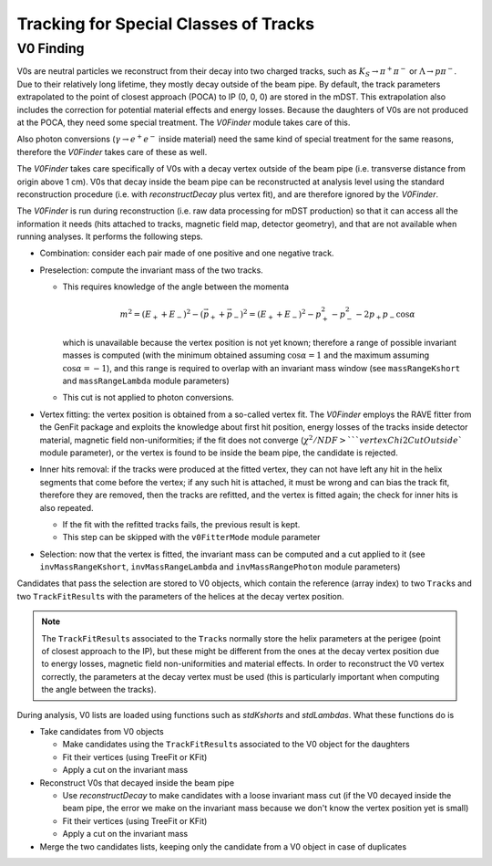 
Tracking for Special Classes of Tracks
--------------------------------------

.. _tracking_v0Finding:

V0 Finding
""""""""""
V0s are neutral particles we reconstruct from their decay into two charged tracks, such as :math:`K_S\to\pi^+\pi^-` or :math:`\Lambda\to p\pi^-`. Due to their relatively long lifetime, they mostly decay outside of the beam pipe. By default, the track parameters extrapolated to the point of closest approach (POCA) to IP (0, 0, 0) are stored in the mDST. This extrapolation also includes the correction for potential material effects and energy losses. Because the daughters of V0s are not produced at the POCA, they need some special treatment. The `V0Finder` module takes care of this.

Also photon conversions (:math:`\gamma\to e^+e^-` inside material) need the same kind of special treatment for the same reasons, therefore the `V0Finder` takes care of these as well.

The `V0Finder` takes care specifically of V0s with a decay vertex outside of the beam pipe (i.e. transverse distance from origin above 1 cm). V0s that decay inside the beam pipe can be reconstructed at analysis level using the standard reconstruction procedure (i.e. with `reconstructDecay` plus vertex fit), and are therefore ignored by the `V0Finder`.

The `V0Finder` is run during reconstruction (i.e. raw data processing for mDST production) so that it can access all the information it needs (hits attached to tracks, magnetic field map, detector geometry), and that are not available when running analyses. It performs the following steps.

* Combination: consider each pair made of one positive and one negative track.
* Preselection: compute the invariant mass of the two tracks.

  * This requires knowledge of the angle between the momenta

    .. math::

        m^2 = (E_++E_-)^2 - (\vec p_+ + \vec p_-)^2 = (E_++E_-)^2 - p_+^2 - p_-^2 - 2p_+p_-\cos\alpha

    which is unavailable because the vertex position is not yet known; therefore a range of possible invariant masses is computed (with the minimum obtained assuming :math:`\cos\alpha=1` and the maximum assuming :math:`\cos\alpha=-1`), and this range is required to overlap with an invariant mass window (see ``massRangeKshort`` and ``massRangeLambda`` module parameters)
  * This cut is not applied to photon conversions.

* Vertex fitting: the vertex position is obtained from a so-called vertex fit. The `V0Finder` employs the RAVE fitter from the GenFit package and exploits the knowledge about first hit position, energy losses of the tracks inside detector material, magnetic field non-uniformities; if the fit does not converge (:math:`\chi^2/NDF > ` ``vertexChi2CutOutside`` module parameter), or the vertex is found to be inside the beam pipe, the candidate is rejected.
* Inner hits removal: if the tracks were produced at the fitted vertex, they can not have left any hit in the helix segments that come before the vertex; if any such hit is attached, it must be wrong and can bias the track fit, therefore they are removed, then the tracks are refitted, and the vertex is fitted again; the check for inner hits is also repeated.

  * If the fit with the refitted tracks fails, the previous result is kept.
  * This step can be skipped with the ``v0FitterMode`` module parameter

* Selection: now that the vertex is fitted, the invariant mass can be computed and a cut applied to it (see ``invMassRangeKshort``, ``invMassRangeLambda`` and ``invMassRangePhoton`` module parameters)

Candidates that pass the selection are stored to V0 objects, which contain the reference (array index) to two ``Track``\s and two ``TrackFitResult``\s with the parameters of the helices at the decay vertex position.

.. note::

   The ``TrackFitResult``\s associated to the ``Track``\s normally store the helix parameters at the perigee (point of closest approach to the IP), but these might be different from the ones at the decay vertex position due to energy losses, magnetic field non-uniformities and material effects. In order to reconstruct the V0 vertex correctly, the parameters at the decay vertex must be used (this is particularly important when computing the angle between the tracks).

During analysis, V0 lists are loaded using functions such as `stdKshorts` and `stdLambdas`. What these functions do is

* Take candidates from V0 objects

  * Make candidates using the ``TrackFitResult``\s associated to the V0 object for the daughters
  * Fit their vertices (using TreeFit or KFit)
  * Apply a cut on the invariant mass

* Reconstruct V0s that decayed inside the beam pipe

  * Use `reconstructDecay` to make candidates with a loose invariant mass cut (if the V0 decayed inside the beam pipe, the error we make on the invariant mass because we don't know the vertex position yet is small)
  * Fit their vertices (using TreeFit or KFit)
  * Apply a cut on the invariant mass

* Merge the two candidates lists, keeping only the candidate from a V0 object in case of duplicates

.. b2-modules::
   :package: tracking
   :modules: V0Finder
   :io-plots:
